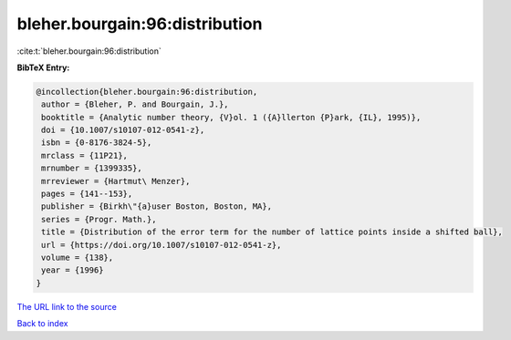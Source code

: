 bleher.bourgain:96:distribution
===============================

:cite:t:`bleher.bourgain:96:distribution`

**BibTeX Entry:**

.. code-block:: bibtex

   @incollection{bleher.bourgain:96:distribution,
    author = {Bleher, P. and Bourgain, J.},
    booktitle = {Analytic number theory, {V}ol. 1 ({A}llerton {P}ark, {IL}, 1995)},
    doi = {10.1007/s10107-012-0541-z},
    isbn = {0-8176-3824-5},
    mrclass = {11P21},
    mrnumber = {1399335},
    mrreviewer = {Hartmut\ Menzer},
    pages = {141--153},
    publisher = {Birkh\"{a}user Boston, Boston, MA},
    series = {Progr. Math.},
    title = {Distribution of the error term for the number of lattice points inside a shifted ball},
    url = {https://doi.org/10.1007/s10107-012-0541-z},
    volume = {138},
    year = {1996}
   }
`The URL link to the source <ttps://doi.org/10.1007/s10107-012-0541-z}>`_


`Back to index <../By-Cite-Keys.html>`_
